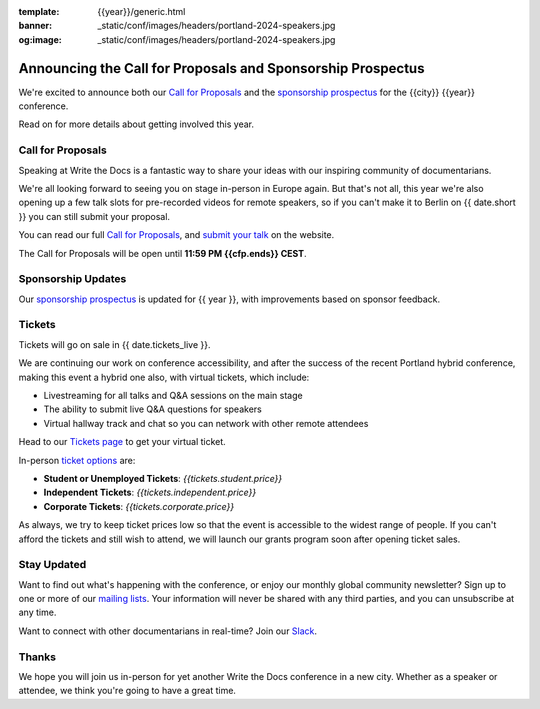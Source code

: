 :template: {{year}}/generic.html
:banner: _static/conf/images/headers/portland-2024-speakers.jpg
:og:image: _static/conf/images/headers/portland-2024-speakers.jpg

.. post:: Jun 05, 2025
   :tags: {{shortcode}}-{{year}}, website, cfp, tickets

Announcing the Call for Proposals and Sponsorship Prospectus
============================================================

We're excited to announce both our `Call for Proposals <https://www.writethedocs.org/conf/{{shortcode}}/{{year}}/cfp/>`_ and the `sponsorship prospectus <https://www.writethedocs.org/conf/{{shortcode}}/{{year}}/sponsors/prospectus/>`_ for the {{city}} {{year}} conference.

Read on for more details about getting involved this year.

Call for Proposals
------------------

Speaking at Write the Docs is a fantastic way to share your ideas with our inspiring community of documentarians.

We're all looking forward to seeing you on stage in-person in Europe again. But that's not all, this year we're also opening up a few talk slots for pre-recorded videos for remote speakers, so if you can't make it to Berlin on {{ date.short }} you can still submit your proposal.

You can read our full `Call for Proposals <https://www.writethedocs.org/conf/{{shortcode}}/{{year}}/cfp/>`__, and `submit your talk <https://www.writethedocs.org/conf/{{shortcode}}/{{year}}/cfp/>`__ on the website.

The Call for Proposals will be open until **11:59 PM {{cfp.ends}} CEST**.

Sponsorship Updates
-------------------

Our `sponsorship prospectus <https://www.writethedocs.org/conf/{{shortcode}}/{{year}}/sponsors/prospectus/>`_ is updated for {{ year }},
with improvements based on sponsor feedback.

Tickets
-------

Tickets will go on sale in {{ date.tickets_live }}.

We are continuing our work on conference accessibility, and after the success of the recent Portland hybrid conference, making this event a hybrid one also, with virtual tickets, which include:

- Livestreaming for all talks and Q&A sessions on the main stage
- The ability to submit live Q&A questions for speakers
- Virtual hallway track and chat so you can network with other remote attendees

Head to our `Tickets page <https://www.writethedocs.org/conf/portland/2025/tickets/>`_ to get your virtual ticket.

In-person `ticket options <https://www.writethedocs.org/conf/portland/2025/tickets/>`_ are:

* **Student or Unemployed Tickets**: *{{tickets.student.price}}*
* **Independent Tickets**: *{{tickets.independent.price}}*
* **Corporate Tickets**: *{{tickets.corporate.price}}*

As always, we try to keep ticket prices low so that the event is accessible to the widest range of people.
If you can't afford the tickets and still wish to attend, we will launch our grants program soon after opening ticket sales.


Stay Updated
------------

Want to find out what's happening with the conference, or enjoy our monthly global community newsletter?
Sign up to one or more of our `mailing lists <http://eepurl.com/cdWqc5>`_. Your information will never be shared with any third parties, and you can unsubscribe at any time.

Want to connect with other documentarians in real-time? Join our `Slack <https://www.writethedocs.org/slack/>`_.

Thanks
------

We hope you will join us in-person for yet another Write the Docs conference in a new city.
Whether as a speaker or attendee, we think you're going to have a great time.

